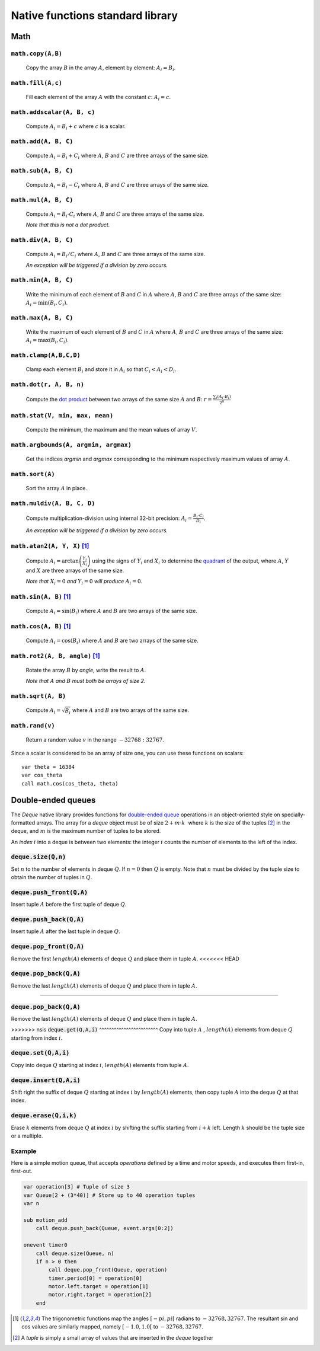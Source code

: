 .. _aseba_natives:

Native functions standard library
=================================

Math
----

``math.copy(A,B)``
^^^^^^^^^^^^^^^^^^^

  Copy the array :math:`B` in the array :math:`A`, element by element: :math:`A_{i} = B_{i}`.

``math.fill(A,c)``
^^^^^^^^^^^^^^^^^^
  Fill each element of the array :math:`A` with the constant :math:`c`: :math:`A_{i} = c`.

``math.addscalar(A, B, c)``
^^^^^^^^^^^^^^^^^^^^^^^^^^^^
   Compute :math:`A_{i} = B_{i} + c` where :math:`c` is a scalar.


``math.add(A, B, C)``
^^^^^^^^^^^^^^^^^^^^^
  Compute :math:`A_{i} = B_{i} + C_{i}` where :math:`A`, :math:`B` and :math:`C` are three arrays of the same size.


``math.sub(A, B, C)``
^^^^^^^^^^^^^^^^^^^^^
   Compute :math:`A_{i} = B_{i} - C_{i}` where :math:`A`, :math:`B` and :math:`C` are three arrays of the same size.

``math.mul(A, B, C)``
^^^^^^^^^^^^^^^^^^^^^
    Compute :math:`A_{i} = B_{i} \cdot C_{i}` where :math:`A`, :math:`B` and :math:`C` are three arrays of the same size.

    *Note that this is not a dot product.*

``math.div(A, B, C)``
^^^^^^^^^^^^^^^^^^^^^
    Compute :math:`A_{i} = B_{i} / C_{i}` where :math:`A`, :math:`B` and :math:`C` are three arrays of the same size.

    *An exception will be triggered if a division by zero occurs.*

``math.min(A, B, C)``
^^^^^^^^^^^^^^^^^^^^^
  Write the minimum of each element of :math:`B` and :math:`C` in
  :math:`A` where :math:`A`, :math:`B` and :math:`C` are three arrays of
  the same size: :math:`A_{i} = \mathrm{min}(B_{i}, C_{i})`.

``math.max(A, B, C)``
^^^^^^^^^^^^^^^^^^^^^
  Write the maximum of each element of :math:`B` and :math:`C` in
  :math:`A` where :math:`A`, :math:`B` and :math:`C` are three arrays of
  the same size: :math:`A_{i} = \mathrm{max}(B_{i}, C_{i})`.

``math.clamp(A,B,C,D)``
^^^^^^^^^^^^^^^^^^^^^^^
  Clamp each element :math:`B_{i}` and store it in :math:`A_{i}` so that :math:`C_{i} < A_{i} < D_{i}`.


``math.dot(r, A, B, n)``
^^^^^^^^^^^^^^^^^^^^^^^^
   Compute the `dot product <http://en.wikipedia.org/wiki/Dot_product>`__
   between two arrays of the same size :math:`A` and
   :math:`B`:
   :math:`r = \frac{\sum_{i}(A_{i}\cdot B_{i})}{2^{n}}`


``math.stat(V, min, max, mean)``
^^^^^^^^^^^^^^^^^^^^^^^^^^^^^^^^
  Compute the minimum, the maximum and the mean values of array
  :math:`V`.

``math.argbounds(A, argmin, argmax)``
^^^^^^^^^^^^^^^^^^^^^^^^^^^^^^^^^^^^^
  Get the indices *argmin* and *argmax* corresponding to the minimum
  respectively maximum values of array :math:`A`.

``math.sort(A)``
^^^^^^^^^^^^^^^^
  Sort the array :math:`A` in place.

``math.muldiv(A, B, C, D)``
^^^^^^^^^^^^^^^^^^^^^^^^^^^
  Compute multiplication-division using internal 32-bit precision:
  :math:`A_{i} = \frac{B_{i}\cdot C_{i}}{D_{i}}`.

  *An exception will be triggered if a division by zero occurs.*

``math.atan2(A, Y, X)`` [1]_
^^^^^^^^^^^^^^^^^^^^^^^^^^^^
  Compute :math:`A_{i}=\arctan\left(\frac{Y_{i}}{X_{i}}\right)` using
  the signs of :math:`Y_{i}` and :math:`X_{i}` to determine the
  `quadrant <http://en.wikipedia.org/wiki/Quadrant_%28plane_geometry%29>`__
  of the output, where :math:`A`, :math:`Y` and :math:`X` are three
  arrays of the same size.

  *Note that* :math:`X_{i} = 0` *and* :math:`Y_{i} = 0` *will produce* :math:`A_{i} = 0`.

``math.sin(A, B)``  [1]_
^^^^^^^^^^^^^^^^^^^^^^^^
  Compute :math:`A_{i} = \sin(B_{i})` where :math:`A` and :math:`B` are
  two arrays of the same size.

``math.cos(A, B)`` [1]_
^^^^^^^^^^^^^^^^^^^^^^^
  Compute :math:`A_{i} = \cos(B_{i})` where :math:`A` and :math:`B` are
  two arrays of the same size.

``math.rot2(A, B, angle)`` [1]_
^^^^^^^^^^^^^^^^^^^^^^^^^^^^^^^^
  Rotate the array :math:`B` by *angle*, write the result to :math:`A`.

  *Note that* :math:`A` *and* :math:`B` *must both be arrays of size 2.*

``math.sqrt(A, B)``
^^^^^^^^^^^^^^^^^^^
  Compute :math:`A_{i} = \sqrt{B_{i}}` where :math:`A` and :math:`B` are
  two arrays of the same size.

``math.rand(v)``
^^^^^^^^^^^^^^^^
  Return a random value :math:`v` in the range :math:`-32768:32767`.

Since a scalar is considered to be an array of size one, you can use
these functions on scalars:

::

    var theta = 16384
    var cos_theta
    call math.cos(cos_theta, theta)

Double-ended queues
-------------------

The `Deque` native library provides functions for `double-ended queue <https://en.wikipedia.org/wiki/Double-ended_queue>`_ operations in an object-oriented style on specially-formatted arrays.
The array for a `deque` object must be of size :math:`$2 + m \cdot k\,\,$` where :math:`$k$` is the size of the tuples [2]_ in the deque, and :math:`$m$` is the maximum number of tuples to be stored.

An `index` :math:`$i$` into a deque is between two elements: the integer :math:`$i$` counts the number of elements to the left of the index.

:code:`deque.size(Q,n)`
^^^^^^^^^^^^^^^^^^^^^^^

Set :math:`$n$` to the number of elements in deque :math:`$Q$`. If :math:`$n=0$` then :math:`$Q$` is empty. Note that :math:`$n$` must be divided by the tuple size to obtain the number of tuples in :math:`$Q$`.

:code:`deque.push_front(Q,A)`
^^^^^^^^^^^^^^^^^^^^^^^^^^^^^
Insert tuple :math:`$A$` before the first tuple of deque :math:`$Q$`.

:code:`deque.push_back(Q,A)`
^^^^^^^^^^^^^^^^^^^^^^^^^^^^
Insert tuple :math:`$A$` after the last tuple in deque :math:`$Q$`.

:code:`deque.pop_front(Q,A)`
^^^^^^^^^^^^^^^^^^^^^^^^^^^^
Remove the first :math:`length($A$)` elements of deque :math:`$Q$` and place them in tuple :math:`$A$`.
<<<<<<< HEAD

:code:`deque.pop_back(Q,A)`
^^^^^^^^^^^^^^^^^^^^^^^^^^^
Remove the last :math:`length($A$)` elements of deque :math:`$Q$` and place them in tuple :math:`$A$`.

=======

:code:`deque.pop_back(Q,A)`
^^^^^^^^^^^^^^^^^^^^^^^^^^^
Remove the last :math:`length($A$)` elements of deque :math:`$Q$` and place them in tuple :math:`$A$`.

>>>>>>> nsis
:code:`deque.get(Q,A,i)`
^^^^^^^^^^^^^^^^^^^^^^^^
Copy into tuple :math:`$A$` , :math:`length($A$)` elements from deque :math:`$Q$` starting from index :math:`$i$`.

:code:`deque.set(Q,A,i)`
^^^^^^^^^^^^^^^^^^^^^^^^
Copy into deque :math:`$Q$` starting at index :math:`$i$`,  :math:`length($A$)` elements from tuple :math:`$A$`.

:code:`deque.insert(Q,A,i)`
^^^^^^^^^^^^^^^^^^^^^^^^^^^
Shift right the suffix of deque :math:`$Q$` starting at index :math:`$i$` by :math:`length($A$)` elements, then copy tuple :math:`$A$` into the deque :math:`$Q$` at that index.

:code:`deque.erase(Q,i,k)`
^^^^^^^^^^^^^^^^^^^^^^^^^^
Erase :math:`$k$` elements from deque :math:`$Q$` at index :math:`$i$` by shifting the suffix starting from :math:`$i+k$` left. Length :math:`$k$` should be the tuple size or a multiple.

Example
^^^^^^^

Here is a simple motion queue, that accepts `operations` defined by a time and motor speeds, and executes them first-in, first-out.

.. code::

    var operation[3] # Tuple of size 3
    var Queue[2 + (3*40)] # Store up to 40 operation tuples
    var n

    sub motion_add
        call deque.push_back(Queue, event.args[0:2])

    onevent timer0
        call deque.size(Queue, n)
        if n > 0 then
            call deque.pop_front(Queue, operation)
            timer.period[0] = operation[0]
            motor.left.target = operation[1]
            motor.right.target = operation[2]
        end


.. [1] The trigonometric functions map the angles :math:`[-pi,pi[` radians to :math:`-32768,32767`.
   The resultant sin and cos values are similarly mapped, namely :math:`[-1.0,1.0[` to :math:`-32768,32767`.

.. [2] A `tuple` is simply a small array of values that are inserted in the `deque` together
